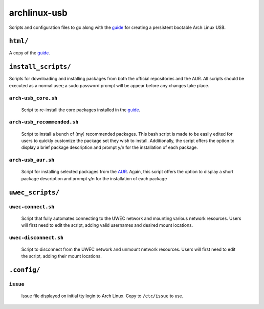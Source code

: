 =============
archlinux-usb
=============

Scripts and configuration files to go along with the guide_ for creating a
persistent bootable Arch Linux USB.


``html/``
=========

A copy of the guide_.


``install_scripts/``
====================

Scripts for downloading and installing packages from both the official
repositories and the AUR.  All scripts should be executed as a normal user; a
sudo password prompt will be appear before any changes take place.

``arch-usb_core.sh``
--------------------

    Script to re-install the core packages installed in the guide_.


``arch-usb_recommended.sh``
---------------------------

    Script to install a bunch of (my) recommended packages.  This bash script
    is made to be easily edited for users to quickly customize the package
    set they wish to install.  Additionally, the script offers the option
    to display a brief package description and prompt y/n for the
    installation of each package.

``arch-usb_aur.sh``
-------------------

    Script for installing selected packages from the AUR_.  Again, this
    script offers the option to display a short package description and
    prompt y/n for the installation of each package


``uwec_scripts/``
=================

``uwec-connect.sh``
-------------------

    Script that fully automates connecting to the UWEC network and mounting
    various network resources. Users will first need to edit the script,
    adding valid usernames and desired mount locations.

``uwec-disconnect.sh``
----------------------
    Script to disconnect from the UWEC network and unmount network resources.
    Users will first need to edit the script, adding their mount locations.


``.config/``
============

``issue``
---------
    Issue file displayed on initial tty login to Arch Linux.  Copy to
    ``/etc/issue`` to use.


.. _guide: http://valleycat.org/foo/arch-usb.html
.. _AUR: https://aur.archlinux.org/
